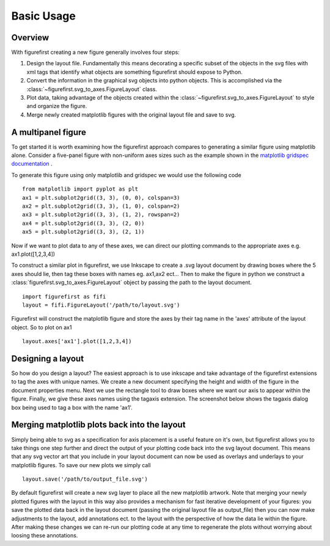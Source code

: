 Basic Usage
===========

Overview
--------

With figurefirst creating a new figure generally involves four steps:

1.	Design the layout file. Fundamentally this means decorating a specific subset of the objects in the svg files with xml tags that identify what objects are something figurefirst should expose to Python.
2.	Convert the information in the graphical svg objects into python objects. This is accomplished via the :class:`~figurefirst.svg_to_axes.FigureLayout` class.
3.	Plot data, taking advantage of the objects created within the :class:`~figurefirst.svg_to_axes.FigureLayout` to style and organize the figure.
4.	Merge newly created matplotlib figures with the original layout file and save to svg.


A multipanel figure
---------------------

To get started it is worth examining how the figurefirst approach compares to generating a similar figure using matplotlib alone. Consider a five-panel figure with non-uniform axes sizes such as the example shown in the `matplotlib gridspec documentation <http://matplotlib.org/users/gridspec.html>`_ .

To generate this figure using only matplotlib and gridspec we would use the following code ::
	
	from matplotlib import pyplot as plt
	ax1 = plt.subplot2grid((3, 3), (0, 0), colspan=3)
	ax2 = plt.subplot2grid((3, 3), (1, 0), colspan=2)
	ax3 = plt.subplot2grid((3, 3), (1, 2), rowspan=2)
	ax4 = plt.subplot2grid((3, 3), (2, 0))
	ax5 = plt.subplot2grid((3, 3), (2, 1))

.. image:: https://matplotlib.org/users/plotting/examples/demo_gridspec01.png

Now if we want to plot data to any of these axes, we can direct our plotting commands to the appropriate axes e.g. ax1.plot([1,2,3,4])

To construct a similar plot in figurefirst, we use Inkscape to create a .svg layout document by drawing boxes where the 5 axes should lie, then tag these boxes with names eg. ax1,ax2 ect... Then to make the figure in python we construct a :class:`figurefirst.svg_to_axes.FigureLayout` object by passing the path to the layout document. ::

	import figurefirst as fifi
	layout = fifi.FigureLayout('/path/to/layout.svg')

Figurefirst will construct the matplotlib figure and store the axes by their tag name in the 'axes' attribute of the layout object. So to plot on ax1 ::

	layout.axes['ax1'].plot([1,2,3,4])

Designing a layout
-------------------

So how do you design a layout? The easiest approach is to use inkscape and take advantage of the figurefirst extensions to tag the axes with unique names. We create a new document specifying the height and width of the figure in the document properties menu. Next we use the rectangle tool to draw boxes where we want our axis to appear within the figure. Finally, we give these axes names using the tagaxis extension. The screenshot below shows the tagaxis dialog box being used to tag a box with the name 'ax1'.

.. image:: images/tag_dialogue.png


Merging matplotlib plots back into the layout
----------------------------------------------

Simply being able to svg as a specification for axis placement is a useful feature on it's own, but figurefirst allows you to take things one step further and direct the output of your plotting code back into the svg layout document. This means that any svg vector art that you include in your layout document can now be used as overlays and underlays to your matplotlib figures. To save our new plots we simply call ::

	layout.save('/path/to/output_file.svg')

By default figurefirst will create a new svg layer to place all the new matplotlib artwork. Note that merging your newly plotted figures with the layout in this way also provides a mechanism for fast iterative development of your figures: you save the plotted data back in the layout document (passing the original layout file as output_file) then you can now make adjustments to the layout, add annotations ect. to the layout with the perspective of how the data lie within the figure. After making these changes we can re-run our plotting code at any time to regenerate the plots without worrying about loosing these annotations.


